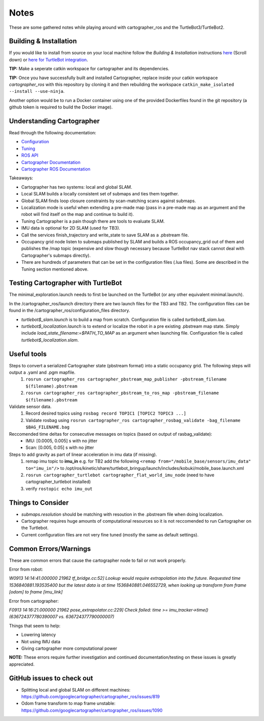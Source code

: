 Notes
=============

These are some gathered notes while playing around with cartographer_ros and the TurtleBot3/TurtleBot2.

Building & Installation
-------------

If you would like to install from source on your local machine follow the *Building & Installation* instructions `here
<https://google-cartographer-ros.readthedocs.io/en/latest/>`_ (Scroll down) or `here for TurtleBot integration <https://google-cartographer-ros-for-turtlebots.readthedocs.io/en/latest/>`_.

**TIP:** Make a seperate catkin workspace for cartographer and its dependencies. 

**TIP:** Once you have successfully built and installed Cartographer, replace inside your catkin workspace *cartographer_ros* with this repository by cloning it and then rebuilding the workspace ``catkin_make_isolated --install --use-ninja``.

Another option would be to run a Docker container using one of the provided Dockerfiles found in the git repository (a github token is required to build the Docker image).

Understanding Cartographer
-------------

Read through the following documentation:

+ Configuration_
+ Tuning_
+ `ROS API`_
+ `Cartographer Documentation`_
+ `Cartographer ROS Documentation`_

.. _Configuration: https://google-cartographer-ros.readthedocs.io/en/latest/configuration.html
.. _Tuning: https://google-cartographer-ros.readthedocs.io/en/latest/configuration.html
.. _ROS API: https://google-cartographer-ros.readthedocs.io/en/latest/ros_api.html
.. _Cartographer Documentation: https://media.readthedocs.org/pdf/google-cartographer/latest/google-cartographer.pdf
.. _Cartographer ROS Documentation: https://media.readthedocs.org/pdf/google-cartographer-ros/latest/google-cartographer-ros.pdf

Takeaways: 

+ Cartographer has two systems: local and global SLAM.
+ Local SLAM builds a locally consistent set of submaps and ties them together.
+ Global SLAM finds loop closure constraints by scan-matching scans against submaps.
+ Localization mode is useful when extending a pre-made map (pass in a pre-made map as an argument and the robot will find itself on the map and continue to build it).
+ Tuning Cartographer is a pain though there are tools to evaluate SLAM.
+ IMU data is optional for 2D SLAM (used for TB3).
+ Call the services finish_trajectory and write_state to save SLAM as a .pbstream file.
+ Occupancy grid node listen to submaps published by SLAM and builds a ROS occupancy_grid out of them and publishes the /map topic (expensive and slow though necessary because TurtleBot nav stack cannot deal with Cartographer's submaps directly).
+ There are hundreds of parameters that can be set in the configuration files (.lua files). Some are described in the Tuning section mentioned above.

Testing Cartographer with TurtleBot
-------------

The minimal_exploration.launch needs to first be launched on the TurtleBot (or any other equivalent minimal.launch).

In the /cartographer_ros/launch directory there are two launch files for the TB3 and TB2. The configuration files can be found in the /cartographer_ros/configuration_files directory. 

+ *turtlebot$_slam.launch* is to build a map from scratch. Configuration file is called *turtlebot$_slam.lua*.
+ *turtlebot$_localization.launch* is to extend or localize the robot in a pre existing .pbstream map state. Simply include *load_state_filename:=$PATH_TO_MAP* as an argument when launching file. Configuration file is called *turtlebot$_localization.slam*.

Useful tools
-------------

Steps to convert a serialized Cartographer state (pbstream format) into a static occupancy grid. The following steps will output a .yaml and .pgm mapfile.
  1. ``rosrun cartographer_ros cartographer_pbstream_map_publisher -pbstream_filename $(filename).pbstream``
  2. ``rosrun cartographer_ros cartographer_pbstream_to_ros_map -pbstream_filename $(filename).pbstream``
  
Validate sensor data. 
  1. Record desired topics using ``rosbag record TOPIC1 [TOPIC2 TOPIC3 ...]``
  2. Validate rosbag using ``rosrun cartographer_ros cartographer_rosbag_validate -bag_filename $BAG_FILENAME.bag``

Reccomended time deltas for consecutive messages on topics (based on output of rasbag_validate):
  + IMU: [0.0005, 0.005] s with no jitter
  + Scan: [0.005, 0.05] s with no jitter
  
Steps to add gravity as part of linear acceleration in imu data (if missing).
  1. remap imu topic to **imu_in** e.g. for TB2 add the following ``<remap from="/mobile_base/sensors/imu_data" to="imu_in"/>`` to /opt/ros/kinetic/share/turtlebot_bringup/launch/includes/kobuki/mobile_base.launch.xml
  2. ``rosrun cartographer_turtlebot cartographer_flat_world_imu_node`` (need to have cartographer_turtlebot installed)
  3. verify ``rostopic echo imu_out``
  
Things to Consider
-------------

+ *submaps.resolution* should be matching with resoution in the .pbstream file when doing localization. 
+ Cartographer requires huge amounts of computational resources so it is not reccomended to run Cartographer on the Turtlebot.
+ Current configuration files are not very fine tuned (mostly the same as default settings).

Common Errors/Warnings
-------------

These are common errors that cause the cartographer node to fail or not work properly. 

Error from robot: 

*W0913 14:14:41.000000 21962 tf_bridge.cc:52] Lookup would require extrapolation into the future.  Requested time 1536840881.193535400 but the latest data is at time 1536840881.046552729, when looking up transform from frame [odom] to frame [imu_link]*

Error from cartographer:

*F0913 14:16:21.000000 21962 pose_extrapolator.cc:229] Check failed: time >= imu_tracker->time() (636724377780390007 vs. 636724377790000007)*

Things that seem to help:

+ Lowering latency 
+ Not using IMU data
+ Giving cartographer more computational power

**NOTE:** These errors require further investigation and continued documentation/testing on these issues is greatly appreciated.

GitHub issues to check out
--------------------
+ Splitting local and global SLAM on different machines: https://github.com/googlecartographer/cartographer_ros/issues/819
+ Odom frame transform to map frame unstable: https://github.com/googlecartographer/cartographer_ros/issues/1090
